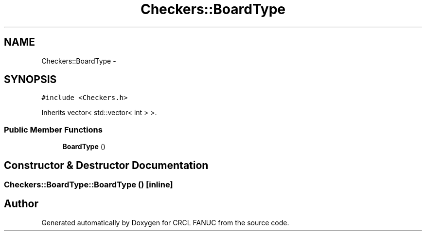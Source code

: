 .TH "Checkers::BoardType" 3 "Wed Sep 28 2016" "CRCL FANUC" \" -*- nroff -*-
.ad l
.nh
.SH NAME
Checkers::BoardType \- 
.SH SYNOPSIS
.br
.PP
.PP
\fC#include <Checkers\&.h>\fP
.PP
Inherits vector< std::vector< int > >\&.
.SS "Public Member Functions"

.in +1c
.ti -1c
.RI "\fBBoardType\fP ()"
.br
.in -1c
.SH "Constructor & Destructor Documentation"
.PP 
.SS "Checkers::BoardType::BoardType ()\fC [inline]\fP"


.SH "Author"
.PP 
Generated automatically by Doxygen for CRCL FANUC from the source code\&.
